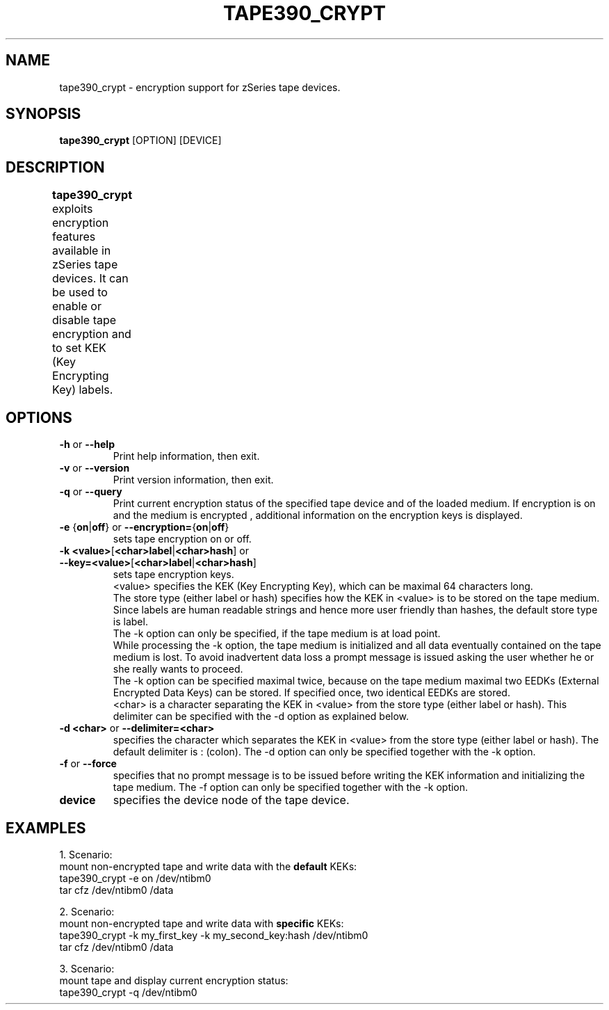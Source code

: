 .TH TAPE390_CRYPT 8 "Apr 2006" "s390-tools"

.SH NAME
tape390_crypt \- encryption support for zSeries tape devices.

.SH SYNOPSIS
.B tape390_crypt
[OPTION] [DEVICE]

.SH DESCRIPTION
.B tape390_crypt 
exploits encryption features available in zSeries tape devices.
It can be used to enable or disable tape encryption and to set
KEK (Key Encrypting Key) labels.	

.SH OPTIONS
.TP
.BR "\-h" " or " "\-\-help"
Print help information, then exit.

.TP
.BR "\-v" " or " "\-\-version"
Print version information, then exit.

.TP
.BR "\-q" " or " "\-\-query"
Print current encryption status of the specified tape device and of the 
loaded medium.
If encryption is on and the medium is encrypted , 
additional information on the encryption keys is displayed.

.TP
.BR "\-e " { "on" | "off" } " " or " \-\-encryption=" { "on" | "off" } 
sets tape encryption on or off.

.TP
.BR "\-k <value>" [ "<char>label" | "<char>hash" ] " " or " \-\-key=<value>" [ "<char>label" | "<char>hash" ]
sets tape encryption keys.
.br 
<value> specifies the KEK
(Key Encrypting Key), which can be maximal 64 characters long.
.br
The store type (either label or hash) specifies how the KEK in <value> is to be stored on the tape medium. Since labels are
human readable strings and hence more user friendly than hashes, 
the default store type is label.
.br
The -k option can only be specified, if the tape medium is at load point.
.br
While processing the -k option, the tape medium is initialized and all
data eventually contained on the tape medium is lost. 
To avoid inadvertent data loss a prompt message is issued asking the user 
whether he or she really wants to proceed. 
.br
The -k option can be specified maximal twice, because on the tape medium
maximal two EEDKs (External Encrypted Data Keys) can be stored. 
If specified once, two identical EEDKs are stored.
.br
<char> is a character separating the KEK in <value> from the store type 
(either label or hash). This
delimiter can be specified with the -d option as explained below.

.TP
.BR "\-d <char>" " or " "\-\-delimiter=<char>
specifies the character which separates the KEK
in  <value> from the store type (either label or hash).
The default delimiter is : (colon).
The \-d option can only be specified together with the \-k option. 

.TP
.BR "\-f " " or " "\-\-force
specifies that no prompt message is to be issued before writing the KEK   
information and initializing the tape medium.
The \-f option can only be specified together with the \-k option.

.TP
.BR device
specifies the device node of the tape device.

.SH EXAMPLES
1. Scenario: 
.br
mount non-encrypted tape and write data with the 
.B "default" 
KEKs:
.br
tape390_crypt -e on /dev/ntibm0
.br
tar cfz /dev/ntibm0 /data

2. Scenario: 
.br
mount non-encrypted tape and write data with 
.B "specific"
KEKs:
.br
tape390_crypt -k my_first_key -k my_second_key:hash /dev/ntibm0
.br
tar cfz /dev/ntibm0 /data

3. Scenario: 
.br
mount tape and display current encryption status:
.br
tape390_crypt -q /dev/ntibm0
